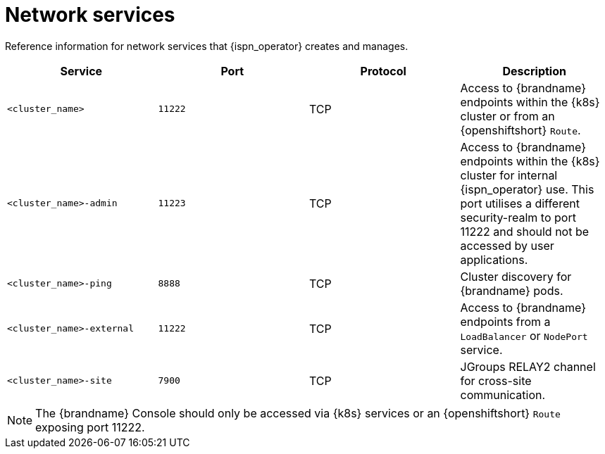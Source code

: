 [id='network-services_{context}']
= Network services

[role="_abstract"]
Reference information for network services that {ispn_operator} creates and manages.

[%header,cols=4*]
|===
| Service
| Port
| Protocol
| Description

| `<cluster_name>`
| `11222`
| TCP
| Access to {brandname} endpoints within the {k8s} cluster or from an {openshiftshort} `Route`.

| `<cluster_name>-admin`
| `11223`
| TCP
| Access to {brandname} endpoints within the {k8s} cluster for internal {ispn_operator} use. This port utilises a different
security-realm to port 11222 and should not be accessed by user applications.

| `<cluster_name>-ping`
| `8888`
| TCP
| Cluster discovery for {brandname} pods.

| `<cluster_name>-external`
| `11222`
| TCP
| Access to {brandname} endpoints from a `LoadBalancer` or `NodePort` service.

| `<cluster_name>-site`
| `7900`
| TCP
| JGroups RELAY2 channel for cross-site communication.

|===

NOTE: The {brandname} Console should only be accessed via {k8s} services or an {openshiftshort} `Route` exposing port 11222.